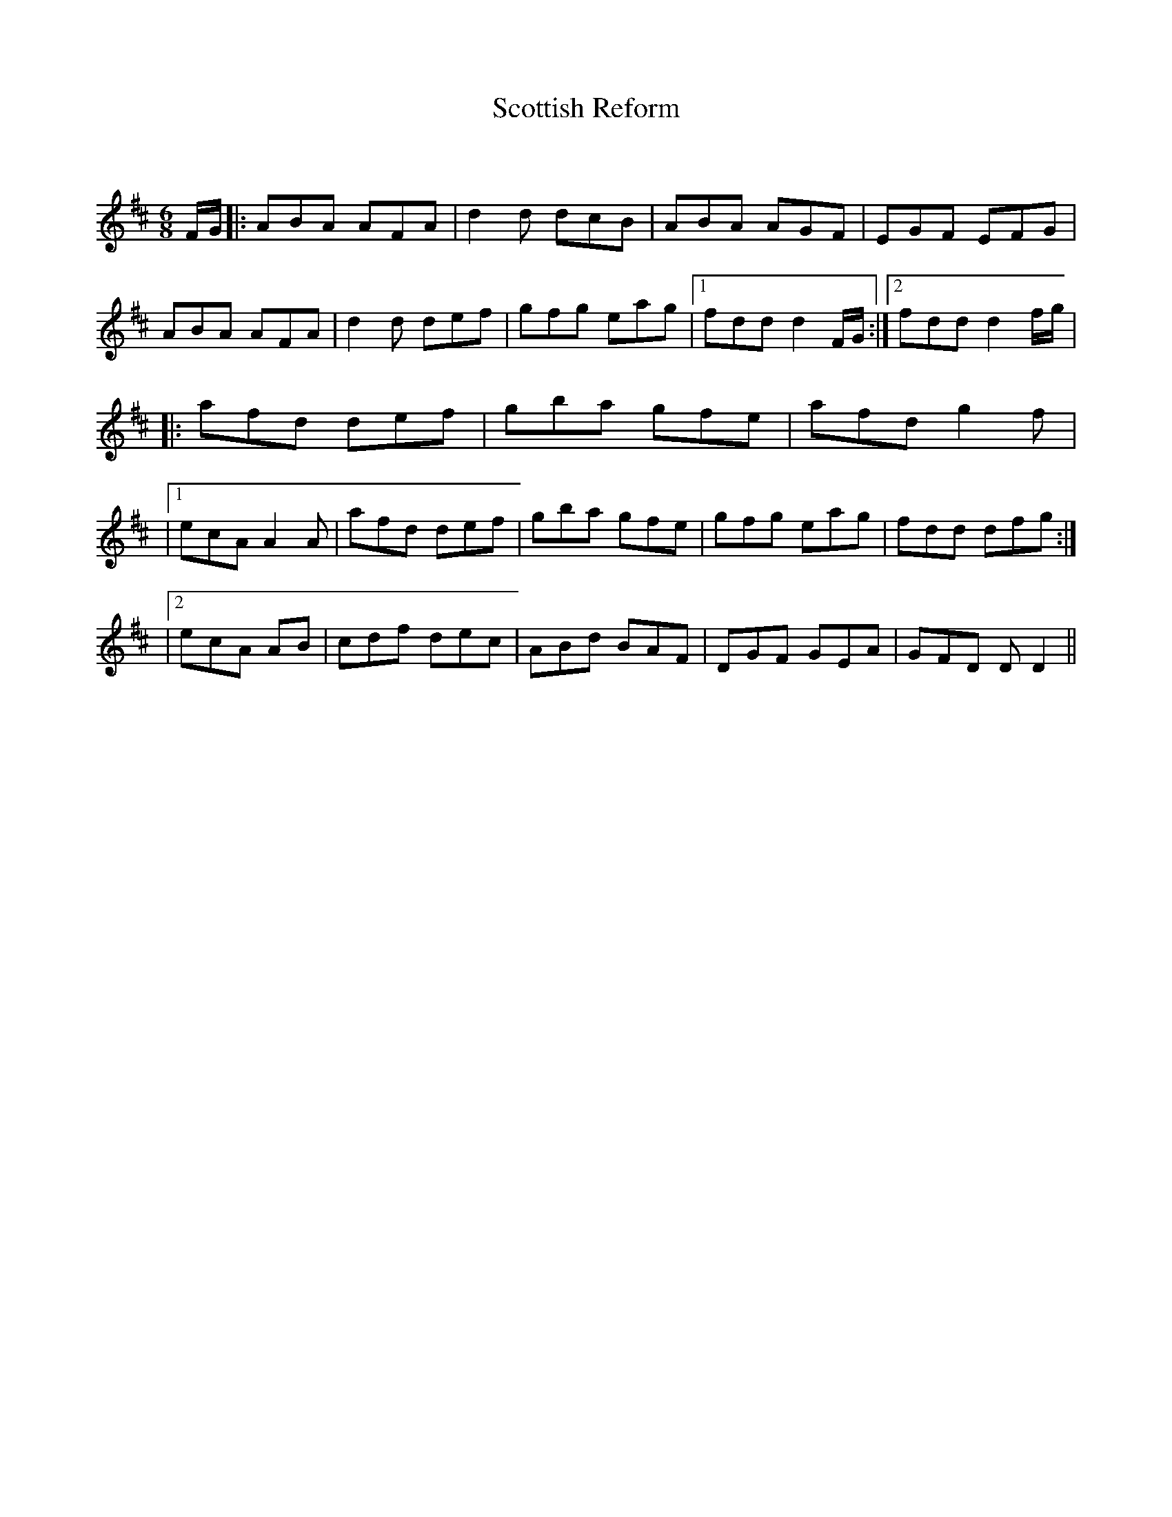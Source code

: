 X:1
T: Scottish Reform
C:
R:Jig
Q:180
K:D
M:6/8
L:1/16
FG|:A2B2A2 A2F2A2|d4d2 d2c2B2|A2B2A2 A2G2F2|E2G2F2 E2F2G2|
A2B2A2 A2F2A2|d4d2 d2e2f2|g2f2g2 e2a2g2|1f2d2d2 d4FG:|2f2d2d2 d4fg|
|:a2f2d2 d2e2f2|g2b2a2 g2f2e2|a2f2d2 g4f2|
|1e2c2A2 A4A2|a2f2d2 d2e2f2|g2b2a2 g2f2e2|g2f2g2 e2a2g2|f2d2d2 d2f2g2:|
|2e2c2A2 A2B2|c2d2f2 d2e2c2|A2B2d2 B2A2F2|D2G2F2 G2E2A2|G2F2D2 D2D4||
